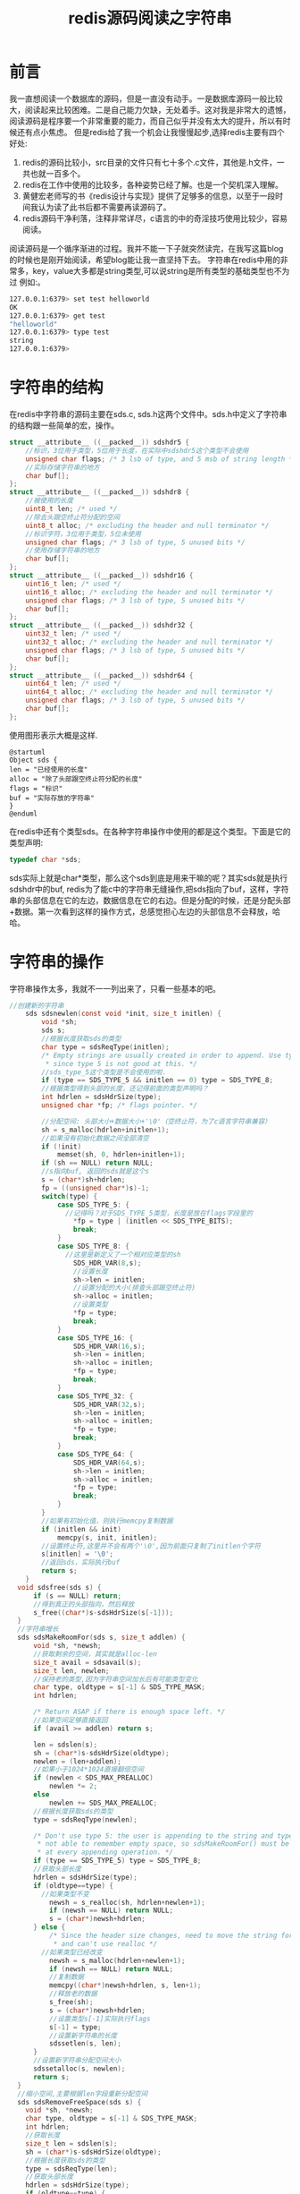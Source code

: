 #+TITLE: redis源码阅读之字符串
* 前言
  我一直想阅读一个数据库的源码，但是一直没有动手。一是数据库源码一般比较大，阅读起来比较困难。二是自己能力欠缺，无处着手。这对我是非常大的遗憾，阅读源码是程序要一个非常重要的能力，而自己似乎并没有太大的提升，所以有时候还有点小焦虑。
  但是redis给了我一个机会让我慢慢起步,选择redis主要有四个好处:
  1. redis的源码比较小，src目录的文件只有七十多个.c文件，其他是.h文件，一共也就一百多个。
  2. redis在工作中使用的比较多，各种姿势已经了解。也是一个契机深入理解。
  3. 黄健宏老师写的书《redis设计与实现》提供了足够多的信息，以至于一段时间我认为读了此书后都不需要再读源码了。
  4. redis源码干净利落，注释非常详尽，c语言的中的奇淫技巧使用比较少，容易阅读。
  阅读源码是一个循序渐进的过程。我并不能一下子就突然读完，在我写这篇blog的时候也是刚开始阅读，希望blog能让我一直坚持下去。
  字符串在redis中用的非常多，key，value大多都是string类型,可以说string是所有类型的基础类型也不为过 例如:。
  #+BEGIN_SRC bash
127.0.0.1:6379> set test helloworld
OK
127.0.0.1:6379> get test
"helloworld"
127.0.0.1:6379> type test
string
127.0.0.1:6379>
  #+END_SRC
* 字符串的结构
  在redis中字符串的源码主要在sds.c, sds.h这两个文件中。sds.h中定义了字符串的结构跟一些简单的宏，操作。
  #+BEGIN_SRC c
struct __attribute__ ((__packed__)) sdshdr5 {
    //标识，3位用于类型，5位用于长度，在实际中sdshdr5这个类型不会使用
    unsigned char flags; /* 3 lsb of type, and 5 msb of string length */
    //实际存储字符串的地方
    char buf[];
};
struct __attribute__ ((__packed__)) sdshdr8 {
    //被使用的长度
    uint8_t len; /* used */
    //除去头跟空终止符分配的空间
    uint8_t alloc; /* excluding the header and null terminator */
    //标识字符，3位用于类型，5位未使用
    unsigned char flags; /* 3 lsb of type, 5 unused bits */
    //使用存储字符串的地方
    char buf[];
};
struct __attribute__ ((__packed__)) sdshdr16 {
    uint16_t len; /* used */
    uint16_t alloc; /* excluding the header and null terminator */
    unsigned char flags; /* 3 lsb of type, 5 unused bits */
    char buf[];
};
struct __attribute__ ((__packed__)) sdshdr32 {
    uint32_t len; /* used */
    uint32_t alloc; /* excluding the header and null terminator */
    unsigned char flags; /* 3 lsb of type, 5 unused bits */
    char buf[];
};
struct __attribute__ ((__packed__)) sdshdr64 {
    uint64_t len; /* used */
    uint64_t alloc; /* excluding the header and null terminator */
    unsigned char flags; /* 3 lsb of type, 5 unused bits */
    char buf[];
};
  #+END_SRC
  使用图形表示大概是这样.
  #+BEGIN_SRC plantuml :file image/uml_sds.png
  @startuml
  Object sds {
  len = "已经使用的长度"
  alloc = "除了头部跟空终止符分配的长度"
  flags = "标识"
  buf = "实际存放的字符串"
  }
  @enduml
  #+END_SRC

  #+RESULTS:
  [[file:image/uml_sds.png]]

  在redis中还有个类型sds。在各种字符串操作中使用的都是这个类型。下面是它的类型声明:
  #+BEGIN_SRC c
typedef char *sds;
  #+END_SRC
  sds实际上就是char*类型，那么这个sds到底是用来干嘛的呢？其实sds就是执行sdshdr中的buf, redis为了能c中的字符串无缝操作,把sds指向了buf，这样，字符串的头部信息在它的左边，数据信息在它的右边。但是分配的时候，还是分配头部+数据。第一次看到这样的操作方式，总感觉担心左边的头部信息不会释放，哈哈。
* 字符串的操作
  字符串操作太多，我就不一一列出来了，只看一些基本的吧。
#+BEGIN_SRC c
//创建新的字符串
    sds sdsnewlen(const void *init, size_t initlen) {
        void *sh;
        sds s;
        //根据长度获取sds的类型
        char type = sdsReqType(initlen);
        /* Empty strings are usually created in order to append. Use type 8
         ,* since type 5 is not good at this. */
        //sds_type_5这个类型是不会使用的啦.
        if (type == SDS_TYPE_5 && initlen == 0) type = SDS_TYPE_8;
        //根据类型得到头部的长度，还记得前面的类型声明吗？
        int hdrlen = sdsHdrSize(type);
        unsigned char *fp; /* flags pointer. */

        //分配空间: 头部大小+数据大小+'\0'（空终止符，为了c语言字符串兼容）
        sh = s_malloc(hdrlen+initlen+1);
        //如果没有初始化数据之间全部清空
        if (!init)
            memset(sh, 0, hdrlen+initlen+1);
        if (sh == NULL) return NULL;
        //s指向buf, 返回的sds就是这个s
        s = (char*)sh+hdrlen;
        fp = ((unsigned char*)s)-1;
        switch(type) {
            case SDS_TYPE_5: {
              //记得吗？对于SDS_TYPE_5类型，长度是放在flags字段里的
                ,*fp = type | (initlen << SDS_TYPE_BITS);
                break;
            }
            case SDS_TYPE_8: {
              //这里是新定义了一个相对应类型的sh
                SDS_HDR_VAR(8,s);
                //设置长度
                sh->len = initlen;
                //设置分配的大小(排查头部跟空终止符)
                sh->alloc = initlen;
                //设置类型
                ,*fp = type;
                break;
            }
            case SDS_TYPE_16: {
                SDS_HDR_VAR(16,s);
                sh->len = initlen;
                sh->alloc = initlen;
                ,*fp = type;
                break;
            }
            case SDS_TYPE_32: {
                SDS_HDR_VAR(32,s);
                sh->len = initlen;
                sh->alloc = initlen;
                ,*fp = type;
                break;
            }
            case SDS_TYPE_64: {
                SDS_HDR_VAR(64,s);
                sh->len = initlen;
                sh->alloc = initlen;
                ,*fp = type;
                break;
            }
        }
        //如果有初始化值，则执行memcpy复制数据
        if (initlen && init)
            memcpy(s, init, initlen);
        //设置终止符,这里并不会有两个'\0',因为前面只复制了initlen个字符
        s[initlen] = '\0';
        //返回sds，实际执行buf
        return s;
    }
  void sdsfree(sds s) {
      if (s == NULL) return;
      //得到真正的头部指向，然后释放
      s_free((char*)s-sdsHdrSize(s[-1]));
  }
  //字符串增长
  sds sdsMakeRoomFor(sds s, size_t addlen) {
      void *sh, *newsh;
      //获取剩余的空间，其实就是alloc-len
      size_t avail = sdsavail(s);
      size_t len, newlen;
      //保持老的类型,因为字符串空间加长后有可能类型变化
      char type, oldtype = s[-1] & SDS_TYPE_MASK;
      int hdrlen;

      /* Return ASAP if there is enough space left. */
      //如果空间足够直接返回
      if (avail >= addlen) return s;

      len = sdslen(s);
      sh = (char*)s-sdsHdrSize(oldtype);
      newlen = (len+addlen);
      //如果小于1024*1024直接翻倍空间
      if (newlen < SDS_MAX_PREALLOC)
          newlen *= 2;
      else
          newlen += SDS_MAX_PREALLOC;
      //根据长度获取sds的类型
      type = sdsReqType(newlen);

      /* Don't use type 5: the user is appending to the string and type 5 is
       ,* not able to remember empty space, so sdsMakeRoomFor() must be called
       ,* at every appending operation. */
      if (type == SDS_TYPE_5) type = SDS_TYPE_8;
      //获取头部长度
      hdrlen = sdsHdrSize(type);
      if (oldtype==type) {
        //如果类型不变
          newsh = s_realloc(sh, hdrlen+newlen+1);
          if (newsh == NULL) return NULL;
          s = (char*)newsh+hdrlen;
      } else {
          /* Since the header size changes, need to move the string forward,
           ,* and can't use realloc */
        //如果类型已经改变
          newsh = s_malloc(hdrlen+newlen+1);
          if (newsh == NULL) return NULL;
          //复制数据
          memcpy((char*)newsh+hdrlen, s, len+1);
          //释放老的数据
          s_free(sh);
          s = (char*)newsh+hdrlen;
          //设置类型s[-1]实际执行flags
          s[-1] = type;
          //设置新字符串的长度
          sdssetlen(s, len);
      }
      //设置新字符串分配空间大小
      sdssetalloc(s, newlen);
      return s;
  }
  //缩小空间,主要根据len字段重新分配空间
  sds sdsRemoveFreeSpace(sds s) {
    void *sh, *newsh;
    char type, oldtype = s[-1] & SDS_TYPE_MASK;
    int hdrlen;
    //获取长度
    size_t len = sdslen(s);
    sh = (char*)s-sdsHdrSize(oldtype);
    //根据长度获取sds的类型
    type = sdsReqType(len);
    //获取头部长度
    hdrlen = sdsHdrSize(type);
    if (oldtype==type) {
      newsh = s_realloc(sh, hdrlen+len+1);
      if (newsh == NULL) return NULL;
      s = (char*)newsh+hdrlen;
    } else {
      //类型改变
      newsh = s_malloc(hdrlen+len+1);
      if (newsh == NULL) return NULL;
      memcpy((char*)newsh+hdrlen, s, len+1);
      s_free(sh);
      s = (char*)newsh+hdrlen;
      s[-1] = type;
      sdssetlen(s, len);
    }
    //分配空间跟长度一样
    sdssetalloc(s, len);
    return s;
  }
#+END_SRC
* 其他
  1. https://redis.io/topics/data-types-intro 官方文件介绍数据类型.
  2. https://github.com/antirez/redis/blob/unstable/README.md 官网readme文件，其中有部分会介绍源码结构
  3. https://github.com/huangz1990/blog/blob/master/diary/2014/how-to-read-redis-source-code.rst 黄健宏老师教你怎么读redis源码
